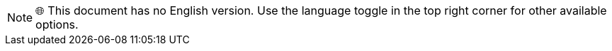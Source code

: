 NOTE: 🌐 This document has no English version. Use the language toggle in the top right corner for other available options.